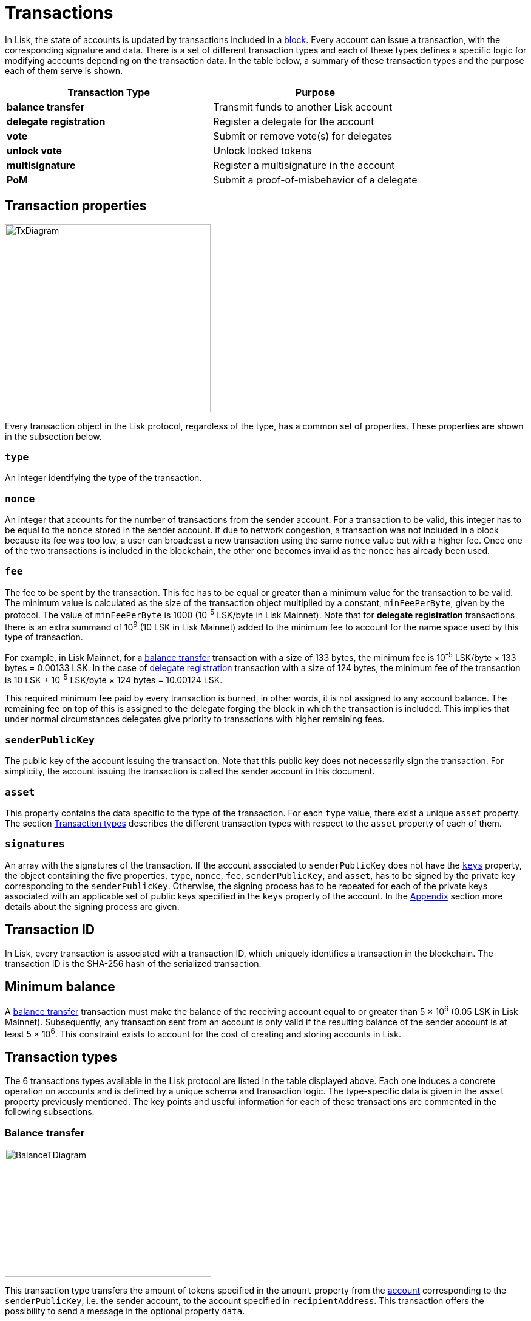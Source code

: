 = Transactions
:description: The transactions section of the Lisk protocol outlines the default transactions present in the Lisk protocol.
:imagesdir: ../assets/images

:url_accounts: accounts.adoc
:url_accounts_address: accounts.adoc#address
:url_accounts_keys: accounts.adoc#keys
:url_blocks: blocks.adoc
:url_blocks_header: blocks.adoc#block-header
:url_appendix_signature_scheme: appendix.adoc#signature_scheme
:url_consensus_bft: consensus-algorithm.adoc#lisk_bft
:url_consensus_bft_punishment: consensus-algorithm.adoc#punishment
:url_consensus_voting_and_weight: consensus-algorithm.adoc#voting_and_weight
:url_transactions_balance_transfer: transactions.adoc#transfer
:url_transactions_multisignature: transactions.adoc#multisignature
:url_transactions_nonce: transactions.adoc#nonce
:url_transactions_unlock: transactions.adoc#unlock-vote
:url_transactions_vote: transactions.adoc#vote

In Lisk, the state of accounts is updated by transactions included in a xref:{url_blocks}[block].
Every account can issue a transaction, with the corresponding signature and data.
There is a set of different transaction types and each of these types defines a specific logic for modifying accounts depending on the transaction data.
In the table below, a summary of these transaction types and the purpose each of them serve is shown.

|===
|*Transaction Type*|*Purpose*

|*balance transfer*|Transmit funds to another Lisk account
|*delegate registration*|Register a delegate for the account
|*vote*|Submit or remove vote(s) for delegates
|*unlock vote*|Unlock locked tokens
|*multisignature*|Register a multisignature in the account
|*PoM*|Submit a proof-of-misbehavior of a delegate
|===

== Transaction properties

image:unif_diagrams/BaseTransaction.png[TxDiagram,width=339,height=310]

Every transaction object in the Lisk protocol, regardless of the type, has a common set of properties. These properties are shown in the subsection below.

=== `type`

An integer identifying the type of the transaction.

[[nonce]]
=== `nonce`

An integer that accounts for the number of transactions from the sender account.
For a transaction to be valid, this integer has to be equal to the `nonce` stored in the sender account.
If due to network congestion, a transaction was not included in a block because its fee was too low, a user can broadcast a new transaction using the same `nonce` value but with a higher fee.
Once one of the two transactions is included in the blockchain, the other one becomes invalid as the `nonce` has already been used.

[[fee]]
=== `fee`

The fee to be spent by the transaction. This fee has to be equal or greater than a minimum value for the transaction to be valid. The minimum value is calculated as the size of the transaction object multiplied by a constant, `minFeePerByte`, given by the protocol. The value of `minFeePerByte` is 1000 (10^-5^ LSK/byte in Lisk Mainnet). Note that for *delegate registration* transactions there is an extra summand of 10^9^ (10 LSK in Lisk Mainnet) added to the minimum fee to account for the name space used by this type of transaction.

For example, in Lisk Mainnet, for a <<transfer,balance transfer>> transaction with a size of 133 bytes, the minimum fee is 10^-5^ LSK/byte × 133 bytes = 0.00133 LSK.
In the case of <<delegate,delegate registration>> transaction with a size of 124 bytes, the minimum fee of the transaction is 10 LSK + 10^-5^ LSK/byte × 124 bytes = 10.00124 LSK.

This required minimum fee paid by every transaction is burned, in other words, it is not assigned to any account balance.
The remaining fee on top of this is assigned to the delegate forging the block in which the transaction is included.
This implies that under normal circumstances delegates give priority to transactions with higher remaining fees.

=== `senderPublicKey`

The public key of the account issuing the transaction.
Note that this public key does not necessarily sign the transaction.
For simplicity, the account issuing the transaction is called the sender account in this document.

=== `asset`

This property contains the data specific to the type of the transaction.
For each `type` value, there exist a unique `asset` property.
The section <<types,Transaction types>> describes the different transaction types with respect to the `asset` property of each of them.

=== `signatures`

An array with the signatures of the transaction.
If the account associated to `senderPublicKey` does not have the xref:{url_accounts_keys}[`keys`] property, the object containing the five properties, `type`, `nonce`, `fee`, `senderPublicKey`, and `asset`, has to be signed by the private key corresponding to the `senderPublicKey`.
Otherwise, the signing process has to be repeated for each of the private keys associated with an applicable set of public keys specified in  the `keys` property of the account.
In the xref:{url_appendix_signature_scheme}[Appendix] section more details about the signing process are given.

[[id]]
== Transaction ID

In Lisk, every transaction is associated with a transaction ID, which uniquely identifies a transaction in the blockchain.
The transaction ID is the SHA-256 hash of the serialized transaction.

== Minimum balance

A <<transfer,balance transfer>> transaction must make the balance of the receiving account equal to or greater than 5 × 10^6^ (0.05 LSK in Lisk Mainnet).
Subsequently, any transaction sent from an account is only valid if the resulting balance of the sender account is at least 5 × 10^6^.
This constraint exists to account for the cost of creating and storing accounts in Lisk.

[[types]]
== Transaction types

The 6 transactions types available in the Lisk protocol are listed in the table displayed above.
Each one induces a concrete operation on accounts and is defined by a unique schema and transaction logic.
The type-specific data is given in the `asset` property previously mentioned.
The key points and useful information for each of these transactions are commented in the following subsections.

[[transfer]]
=== Balance transfer

image:unif_diagrams/BalanceTransferAsset.png[BalanceTDiagram,340,211]

This transaction type transfers the amount of tokens specified in the `amount` property from the xref:{url_accounts}[account] corresponding to the `senderPublicKey`, i.e. the sender account, to the account specified in `recipientAddress`.
This transaction offers the possibility to send a message in the optional property `data`.

[[delegate]]
=== Delegate registration

image::unif_diagrams/DelegateRegAsset.png[DelegateDiagram,332,151]

This transaction registers the sender account as a xref:{url_consensus_voting_and_weight}[delegate] with the name given in `username`.

[[vote]]
=== Vote

image:unif_diagrams/VoteAsset.png[VoteDiagram,736,192]

This transaction submits the votes specified in `votes` from the sender account.
This is accomplished by specifying the Lisk xref:{url_accounts_address}[address] of the voted delegate in `delegateAddress` together with the amount of support given to this delegate in `amount`.
The quantity given in `amount` is subsequently [#index-locked-2]#*locked*# and cannot be used for other transactions.
If the amount is negative, it implies that the specified amount of votes are removed from the delegate.
The maximum number of votes that can be cast in a single transaction is 20 and `amount` has to be a multiple of 10^9^ (10 LSK in Lisk Mainnet).

[[unlock]]
=== Unlock vote

image:unif_diagrams/UnlockVoteAsset.png[UnlockVoteDiagram,765,202]

This transaction [#index-unlocked-2]#*unlocks*# the tokens specified in `amount` that were previously unvoted for the delegate specified by `delegateAddress` by a vote transaction at the height given in the property `unvoteHeight`.
This transaction is only valid if it is issued after the unlocking period has been completed since `unvoteHeight`.
For a regular vote the unlocking period is 2000 blocks (around 5 hours).
For self-votes, i.e. if the `delegateAddress` property of the transaction is equal to the account xref:{url_accounts_address}[address], this period is 260,000 blocks (around 30 days).

[[multisignature]]
=== Multisignature registration

image:unif_diagrams/MultisigRegAsset.png[MultisigDiagram,375,204]

This transaction registers the sender account as a multisignature account.
The set of [#index-mandatory-2]#*mandatory*# keys needs to be specified in `mandatoryKeys` whereas the set of [#index-optional-2]#*optional*# keys have to be specified in `optionalKeys`.
The total number of keys required for every future outgoing transaction from the account is given in `numberOfSignatures`.
Once this transaction is included in a block, every transaction from this account has to be signed by an applicable set of private keys.

[[pom]]
=== PoM

image::.unif_diagrams/PoMAsset.png[PoMDiagram,330,184]

This transaction submits a proof of misbehaviour of a certain delegate.
It contains the information necessary to prove that the delegate who signed the xref:{url_blocks_header}[block headers] given in `header1` and `header2` has violated the xref:{url_consensus_bft}[Lisk-BFT protocol].
The xref:{url_consensus_bft_punishment}[Punishment of Lisk-BFT protocol violations] section provides the details regarding implications of this transaction type.


